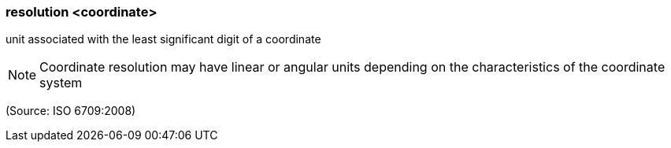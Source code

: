 === resolution <coordinate>

unit associated with the least significant digit of a coordinate

NOTE: Coordinate resolution may have linear or angular units depending on the characteristics of the coordinate system

(Source: ISO 6709:2008)

